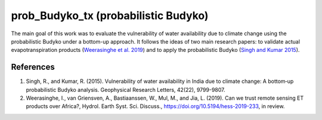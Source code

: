 prob_Budyko_tx (probabilistic Budyko)
==================================

The main goal of this work was to evaluate the vulnerability of water availability due to climate change using the
probabilistic Budyko under a bottom-up approach. It follows the ideas of two main research papers: to validate actual
evapotranspiration products (`Weerasinghe et al. 2019 <https://www.hydrol-earth-syst-sci-discuss.net/hess-2019-233/>`__) and to apply the probabilistic Budyko (`Singh and Kumar 2015 <https://agupubs.onlinelibrary.wiley.com/doi/full/10.1002/2015GL066363>`__).


References
------------
1. Singh, R., and Kumar, R. (2015). Vulnerability of water availability in India due to climate change: A bottom‐up probabilistic Budyko analysis. Geophysical Research Letters, 42(22), 9799-9807.
2. Weerasinghe, I., van Griensven, A., Bastiaanssen, W., Mul, M., and Jia, L. (2019). Can we trust remote sensing ET products over Africa?, Hydrol. Earth Syst. Sci. Discuss., https://doi.org/10.5194/hess-2019-233, in review.
